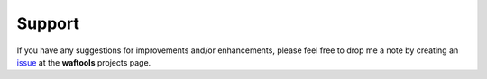 Support
=======
If you have any suggestions for improvements and/or enhancements, please feel 
free to drop me a note by creating an issue_ at the **waftools** projects 
page.

.. _issue: https://bitbucket.org/Moo7/waftools/issues

